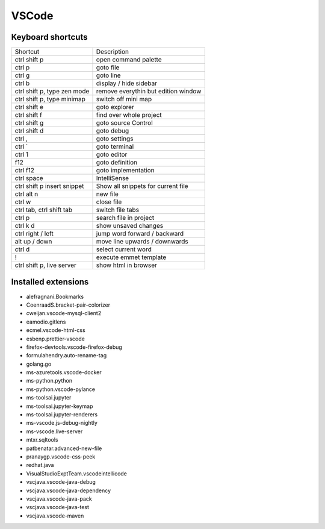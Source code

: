 #######
VSCode
#######

Keyboard shortcuts
==================

============================ ==============
Shortcut                     Description
---------------------------- --------------
ctrl shift p                 open command palette
ctrl p                       goto file
ctrl g                       goto line
ctrl b                       display / hide sidebar
ctrl shift p, type zen mode  remove everythin but edition window
ctrl shift p, type minimap   switch off mini map
ctrl shift e                 goto explorer
ctrl shift f                 find over whole project
ctrl shift g                 goto source Control
ctrl shift d                 goto debug
ctrl ,                       goto settings
ctrl `                       goto terminal
ctrl 1                       goto editor
f12                          goto definition
ctrl f12                     goto implementation
ctrl space                   IntelliSense
ctrl shift p insert snippet  Show all snippets for current file
ctrl alt n                   new file
ctrl w                       close file
ctrl tab, ctrl shift tab     switch file tabs
ctrl p                       search file in project
ctrl k d                     show unsaved changes
ctrl right / left            jump word forward / backward
alt up / down                move line upwards / downwards
ctrl d                       select current word
!                            execute emmet template
ctrl shift p, live server    show html in browser
============================ ==============


Installed extensions
====================

* alefragnani.Bookmarks
* CoenraadS.bracket-pair-colorizer
* cweijan.vscode-mysql-client2
* eamodio.gitlens
* ecmel.vscode-html-css
* esbenp.prettier-vscode
* firefox-devtools.vscode-firefox-debug
* formulahendry.auto-rename-tag
* golang.go
* ms-azuretools.vscode-docker
* ms-python.python
* ms-python.vscode-pylance
* ms-toolsai.jupyter
* ms-toolsai.jupyter-keymap
* ms-toolsai.jupyter-renderers
* ms-vscode.js-debug-nightly
* ms-vscode.live-server
* mtxr.sqltools
* patbenatar.advanced-new-file
* pranaygp.vscode-css-peek
* redhat.java
* VisualStudioExptTeam.vscodeintellicode
* vscjava.vscode-java-debug
* vscjava.vscode-java-dependency
* vscjava.vscode-java-pack
* vscjava.vscode-java-test
* vscjava.vscode-maven

